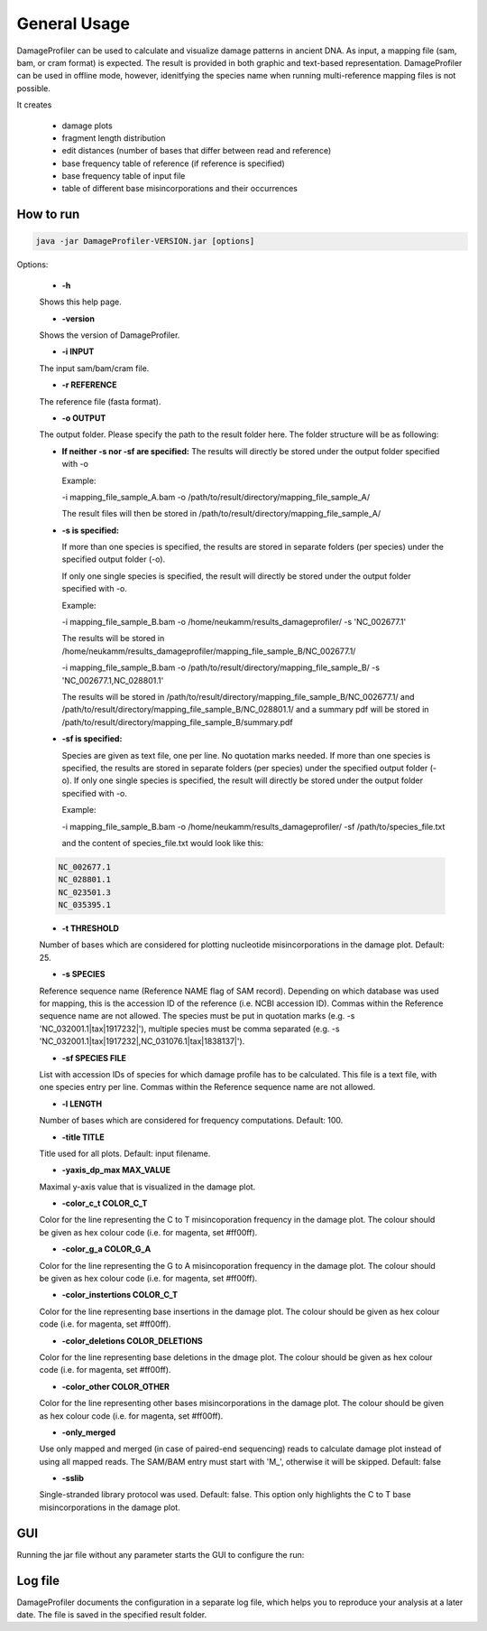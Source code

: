 General Usage
=============


DamageProfiler can be used to calculate and visualize damage patterns in ancient DNA. As input, a mapping file (sam, bam, or cram format) is expected. The result is provided in both graphic and text-based representation. DamageProfiler can be used in offline mode, however, idenitfying the species name when running multi-reference mapping files is not possible.

It creates

    * damage plots
    * fragment length distribution
    * edit distances (number of bases that differ between read and reference)
    * base frequency table of reference (if reference is specified)
    * base frequency table of input file
    * table of different base misincorporations and their occurrences


How to run
----------

.. code-block:: console

    java -jar DamageProfiler-VERSION.jar [options]



Options:

    * **-h** 
    Shows this help page.

    * **-version** 
    Shows the version of DamageProfiler.

    * **-i INPUT** 
    The input sam/bam/cram file.

    * **-r REFERENCE** 
    The reference file (fasta format). 
    
    * **-o OUTPUT** 
    The output folder. Please specify the path to the result folder here. The folder structure will be as following: 
   
    - **If neither -s nor -sf are specified:** 
      The results will directly be stored under the output folder specified with -o

      Example:  

      -i mapping_file_sample_A.bam -o /path/to/result/directory/mapping_file_sample_A/

      The result files will then be stored in /path/to/result/directory/mapping_file_sample_A/

    - **-s is specified:**

      If more than one species is specified, the results are stored in separate folders (per species) under the specified output folder (-o).

      If only one single species is specified, the result will directly be stored under the output folder specified with -o.

      Example:

      -i mapping_file_sample_B.bam -o /home/neukamm/results_damageprofiler/ -s 'NC_002677.1'

      The results will be stored in /home/neukamm/results_damageprofiler/mapping_file_sample_B/NC_002677.1/

      -i mapping_file_sample_B.bam -o /path/to/result/directory/mapping_file_sample_B/ -s 'NC_002677.1,NC_028801.1'

      The results will be stored in /path/to/result/directory/mapping_file_sample_B/NC_002677.1/ and /path/to/result/directory/mapping_file_sample_B/NC_028801.1/ and a summary pdf will be stored in /path/to/result/directory/mapping_file_sample_B/summary.pdf

    - **-sf is specified:**

      Species are given as text file, one per line. No quotation marks needed.
      If more than one species is specified, the results are stored in separate folders (per species) under the specified output folder (-o).
      If only one single species is specified, the result will directly be stored under the output folder specified with -o.

      Example:

      -i mapping_file_sample_B.bam -o /home/neukamm/results_damageprofiler/ -sf /path/to/species_file.txt

      and the content of species_file.txt would look like this:

    .. code-block:: bash

        NC_002677.1
        NC_028801.1
        NC_023501.3
        NC_035395.1


    * **-t THRESHOLD**
    Number of bases which are considered for plotting nucleotide misincorporations in the damage plot. Default: 25.

    * **-s SPECIES**
    Reference sequence name (Reference NAME flag of SAM record). Depending on which database was used for mapping, this is the accession ID of the reference (i.e. NCBI accession ID). Commas within the Reference sequence name are not allowed.
    The species must be put in quotation marks (e.g. -s 'NC_032001.1|tax|1917232|'), multiple species must be comma separated (e.g. -s 'NC_032001.1|tax|1917232|,NC_031076.1|tax|1838137|').

    * **-sf SPECIES FILE**
    List with accession IDs of species for which damage profile has to be calculated. This file is a text file, with one species entry per line. Commas within the Reference sequence name are not allowed.

    * **-l LENGTH**
    Number of bases which are considered for frequency computations. Default: 100.

    * **-title TITLE**
    Title used for all plots. Default: input filename.

    * **-yaxis_dp_max MAX_VALUE**
    Maximal y-axis value that is visualized in the damage plot.

    * **-color_c_t COLOR_C_T** 
    Color for the line representing the C to T misincoporation frequency in the damage plot. The colour should be given as hex colour code (i.e. for magenta, set #ff00ff).

    * **-color_g_a COLOR_G_A** 
    Color for the line representing the G to A misincoporation frequency in the damage plot. The colour should be given as hex colour code (i.e. for magenta, set #ff00ff).

    * **-color_instertions COLOR_C_T**
    Color for the line representing base insertions in the damage plot. The colour should be given as hex colour code (i.e. for magenta, set #ff00ff).

    * **-color_deletions COLOR_DELETIONS**
    Color for the line representing base deletions in the dmage plot. The colour should be given as hex colour code (i.e. for magenta, set #ff00ff).

    * **-color_other COLOR_OTHER**
    Color for the line representing other bases misincorporations in the damage plot.  The colour should be given as hex colour code (i.e. for magenta, set #ff00ff).

    * **-only_merged**
    Use only mapped and merged (in case of paired-end sequencing) reads to calculate damage plot instead of using all mapped reads. The SAM/BAM entry must start with 'M\_', otherwise it will be skipped. Default: false

    * **-sslib**
    Single-stranded library protocol was used. Default: false. This option only highlights the C to T base misincorporations in the damage plot.





GUI 
-----

Running the jar file without any parameter starts the GUI to configure the run:

.. image:: images/DP_main.png
   :width: 400px
   :height: 400px
   :align: center



Log file
--------

DamageProfiler documents the configuration in a separate log file, which helps you to reproduce your analysis at a later date.
The file is saved in the specified result folder.


